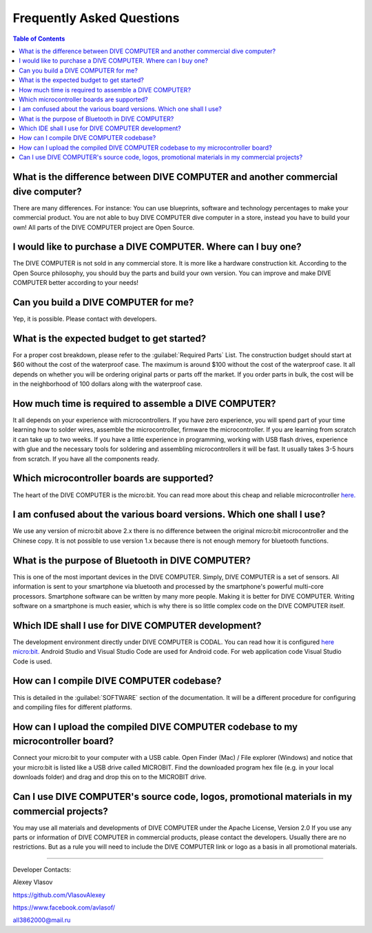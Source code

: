 Frequently Asked Questions
========================================

.. contents:: Table of Contents


What is the difference between DIVE COMPUTER and another commercial dive computer?
----------------------------------------------------------------------------------------

There are many differences. For instance: You can use blueprints, software and technology percentages to make your commercial product. You are not able to buy DIVE COMPUTER dive computer in a store, instead you have to build your own!
All parts of the DIVE COMPUTER project are Open Source.

I would like to purchase a DIVE COMPUTER. Where can I buy one?
--------------------------------------------------------------------

The DIVE COMPUTER is not sold in any commercial store. It is more like a hardware construction kit. According to the Open Source philosophy, you should buy the parts and build your own version. You can improve and make DIVE COMPUTER better according to your needs!

Can you build a DIVE COMPUTER for me?
--------------------------------------------------------------------

Yep, it is possible. Please contact with developers.

What is the expected budget to get started?
--------------------------------------------------------------------

For a proper cost breakdown, please refer to the :guilabel:`Required Parts` List. The construction budget should start at $60 without the cost of the waterproof case. The maximum is around $100 without the cost of the waterproof case. It all depends on whether you will be ordering original parts or parts off the market. If you order parts in bulk, the cost will be in the neighborhood of 100 dollars along with the waterproof case.

How much time is required to assemble a DIVE COMPUTER?
--------------------------------------------------------------------

It all depends on your experience with microcontrollers. If you have zero experience, you will spend part of your time learning how to solder wires, assemble the microcontroller, firmware the microcontroller. If you are learning from scratch it can take up to two weeks. If you have a little experience in programming, working with USB flash drives, experience with glue and the necessary tools for soldering and assembling microcontrollers it will be fast. It usually takes 3-5 hours from scratch. If you have all the components ready.

Which microcontroller boards are supported?
--------------------------------------------------------------------

The heart of the DIVE COMPUTER is the micro:bit. You can read more about this cheap and reliable microcontroller `here. <https://microbit.org/>`_

I am confused about the various board versions. Which one shall I use?
-------------------------------------------------------------------------

We use any version of micro:bit above 2.x there is no difference between the original micro:bit microcontroller and the Chinese copy. It is not possible to use version 1.x because there is not enough memory for bluetooth functions.

What is the purpose of Bluetooth in DIVE COMPUTER?
--------------------------------------------------------------------

This is one of the most important devices in the DIVE COMPUTER. Simply, DIVE COMPUTER is a set of sensors. All information is sent to your smartphone via bluetooth and processed by the smartphone's powerful multi-core processors. Smartphone software can be written by many more people. Making it is better for DIVE COMPUTER. Writing software on a smartphone is much easier, which is why there is so little complex code on the DIVE COMPUTER itself.

Which IDE shall I use for DIVE COMPUTER development?
--------------------------------------------------------------------

The development environment directly under DIVE COMPUTER is CODAL. You can read how it is configured `here micro:bit. <https://tech.microbit.org/software/runtime/>`_
Android Studio and Visual Studio Code are used for Android code. For web application code Visual Studio Code is used.

How can I compile DIVE COMPUTER codebase?
--------------------------------------------------------------------

This is detailed in the :guilabel:`SOFTWARE` section of the documentation. It will be a different procedure for configuring and compiling files for different platforms.

How can I upload the compiled DIVE COMPUTER codebase to my microcontroller board?
-----------------------------------------------------------------------------------

Connect your micro:bit to your computer with a USB cable. Open Finder (Mac) / File explorer (Windows) and notice that your micro:bit is listed like a USB drive called MICROBIT. Find the downloaded program hex file (e.g. in your local downloads folder) and drag and drop this on to the MICROBIT drive.


Can I use DIVE COMPUTER's source code, logos, promotional materials in my commercial projects?
-----------------------------------------------------------------------------------------------

You may use all materials and developments of DIVE COMPUTER under the Apache License, Version 2.0
If you use any parts or information of DIVE COMPUTER in commercial products, please contact the developers. Usually there are no restrictions. But as a rule you will need to include the DIVE COMPUTER link or logo as a basis in all promotional materials.

-------------------------------------------------------------------------------------------------------

Developer Contacts:

Alexey Vlasov

`https://github.com/VlasovAlexey <https://github.com/VlasovAlexey>`_

`https://www.facebook.com/avlasof/ <https://www.facebook.com/avlasof/>`_

all3862000@mail.ru
